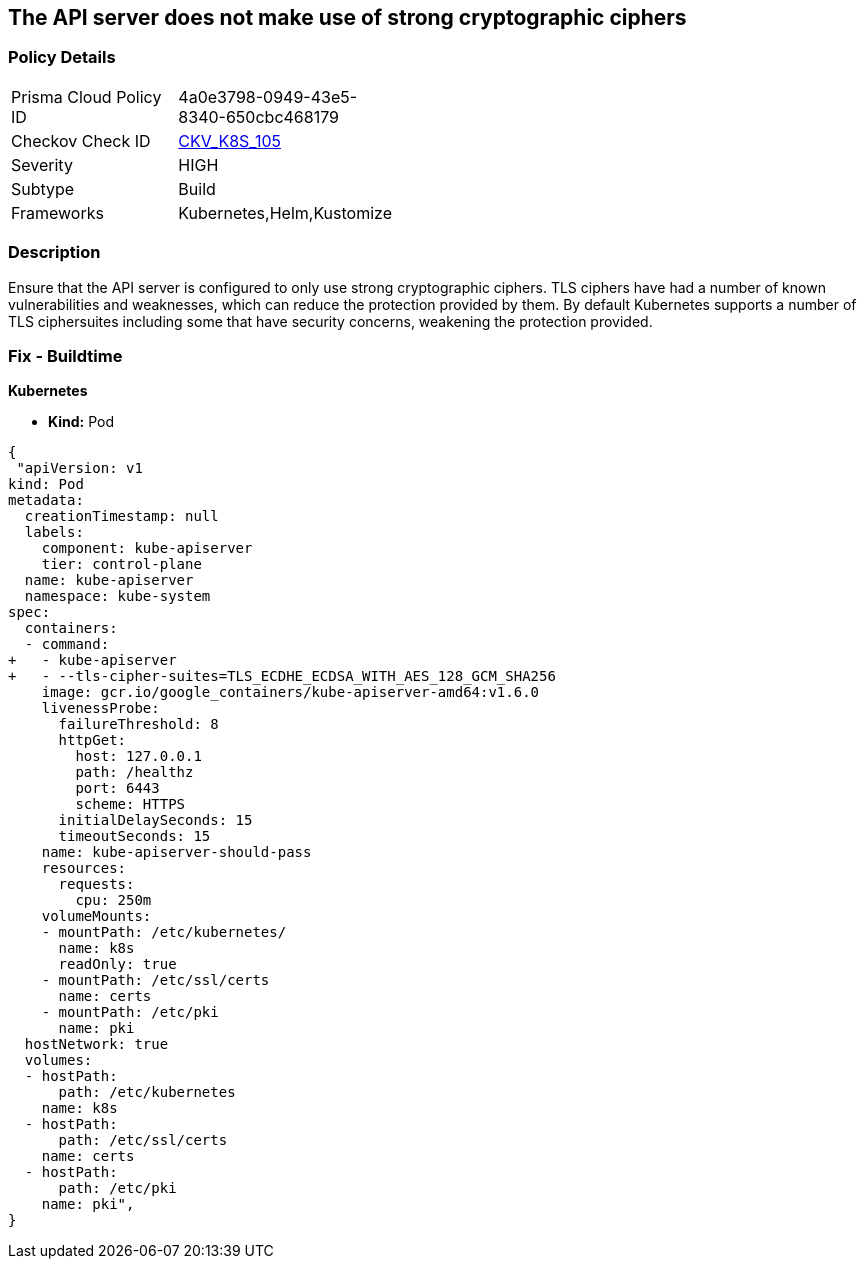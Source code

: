 == The API server does not make use of strong cryptographic ciphers


=== Policy Details 

[width=45%]
[cols="1,1"]
|=== 
|Prisma Cloud Policy ID 
| 4a0e3798-0949-43e5-8340-650cbc468179

|Checkov Check ID 
| https://github.com/bridgecrewio/checkov/tree/master/checkov/kubernetes/checks/resource/k8s/ApiServerStrongCryptographicCiphers.py[CKV_K8S_105]

|Severity
|HIGH

|Subtype
|Build

|Frameworks
|Kubernetes,Helm,Kustomize

|=== 

////
Bridgecrew
Prisma Cloud
* The API server does not make use of strong cryptographic ciphers* 



=== Policy Details 

[width=45%]
[cols="1,1"]
|=== 
|Prisma Cloud Policy ID 
| 4a0e3798-0949-43e5-8340-650cbc468179

|Checkov Check ID 
| https://github.com/bridgecrewio/checkov/tree/master/checkov/kubernetes/checks/resource/k8s/ApiServerStrongCryptographicCiphers.py [CKV_K8S_105]

|Severity
|HIGH

|Subtype
|Build

|Frameworks
|Kubernetes,Helm,Kustomize

|=== 
////


=== Description 


Ensure that the API server is configured to only use strong cryptographic ciphers.
TLS ciphers have had a number of known vulnerabilities and weaknesses, which can reduce the protection provided by them.
By default Kubernetes supports a number of TLS ciphersuites including some that have security concerns, weakening the protection provided.

=== Fix - Buildtime


*Kubernetes* 


* *Kind:* Pod


[source,yaml]
----
{
 "apiVersion: v1
kind: Pod
metadata:
  creationTimestamp: null
  labels:
    component: kube-apiserver
    tier: control-plane
  name: kube-apiserver
  namespace: kube-system
spec:
  containers:
  - command:
+   - kube-apiserver
+   - --tls-cipher-suites=TLS_ECDHE_ECDSA_WITH_AES_128_GCM_SHA256
    image: gcr.io/google_containers/kube-apiserver-amd64:v1.6.0
    livenessProbe:
      failureThreshold: 8
      httpGet:
        host: 127.0.0.1
        path: /healthz
        port: 6443
        scheme: HTTPS
      initialDelaySeconds: 15
      timeoutSeconds: 15
    name: kube-apiserver-should-pass
    resources:
      requests:
        cpu: 250m
    volumeMounts:
    - mountPath: /etc/kubernetes/
      name: k8s
      readOnly: true
    - mountPath: /etc/ssl/certs
      name: certs
    - mountPath: /etc/pki
      name: pki
  hostNetwork: true
  volumes:
  - hostPath:
      path: /etc/kubernetes
    name: k8s
  - hostPath:
      path: /etc/ssl/certs
    name: certs
  - hostPath:
      path: /etc/pki
    name: pki",
}
----
----

